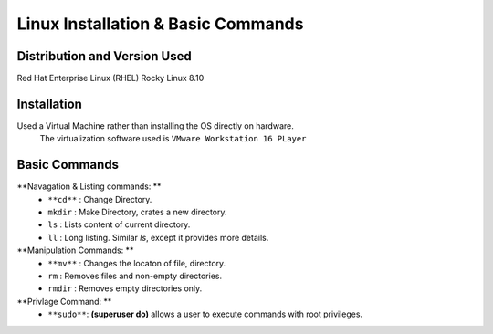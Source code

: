 Linux Installation & Basic Commands
=====================================

Distribution and Version Used
--------------------------------
Red Hat Enterprise Linux (RHEL)
Rocky Linux 8.10

Installation
----------------
Used a Virtual Machine rather than installing the OS directly on hardware.
    The virtualization software used is ``VMware Workstation 16 PLayer``


Basic Commands
---------------------
**Navagation & Listing commands: **
    * ``**cd**`` : Change Directory.
    * ``mkdir`` : Make Directory, crates a new directory.
    * ``ls`` : Lists content of current directory.
    * ``ll`` : Long listing. Similar *ls*, except it provides more details.

**Manipulation Commands: **
    * ``**mv**`` : Changes the locaton of file, directory.
    * ``rm`` : Removes files and non-empty directories.
    * ``rmdir`` : Removes empty directories only.
    
**Privlage Command: **
    * ``**sudo**``: **(superuser do)** allows a user to execute commands with root privileges.


    